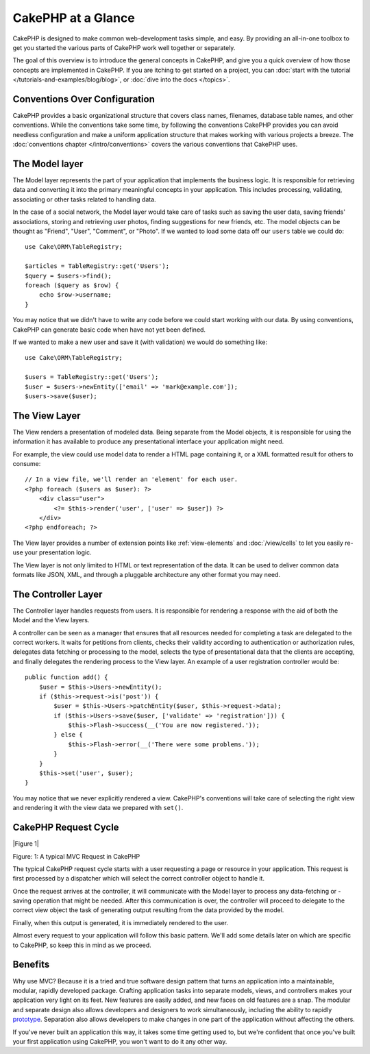CakePHP at a Glance
###################

CakePHP is designed to make common web-development tasks simple, and easy. By
providing an all-in-one toolbox to get you started the various parts of CakePHP
work well together or separately.

The goal of this overview is to introduce the general concepts in CakePHP, and
give you a quick overview of how those concepts are implemented in CakePHP. If
you are itching to get started on a project, you can :doc:`start with the
tutorial </tutorials-and-examples/blog/blog>`, or :doc:`dive into the docs
</topics>`.

Conventions Over Configuration
==============================

CakePHP provides a basic organizational structure that covers class names,
filenames, database table names, and other conventions. While the conventions
take some time, by following the conventions CakePHP provides you can avoid
needless configuration and make a uniform application structure that makes
working with various projects a breeze. The :doc:`conventions chapter
</intro/conventions>` covers the various conventions that CakePHP uses.


The Model layer
===============

The Model layer represents the part of your application that implements the
business logic. It is responsible for retrieving data and converting it into the
primary meaningful concepts in your application. This includes processing,
validating, associating or other tasks related to handling data. 

In the case of a social network, the Model layer would take care of
tasks such as saving the user data, saving friends' associations, storing
and retrieving user photos, finding suggestions for new friends, etc.
The model objects can be thought as "Friend", "User", "Comment", or
"Photo". If we wanted to load some data off our ``users`` table we could do::

    use Cake\ORM\TableRegistry;

    $articles = TableRegistry::get('Users');
    $query = $users->find();
    foreach ($query as $row) {
        echo $row->username;
    }

You may notice that we didn't have to write any code before we could start
working with our data. By using conventions, CakePHP can generate basic code
when have not yet been defined.

If we wanted to make a new user and save it (with validation) we would do
something like::

    use Cake\ORM\TableRegistry;

    $users = TableRegistry::get('Users');
    $user = $users->newEntity(['email' => 'mark@example.com']);
    $users->save($user);

The View Layer
==============

The View renders a presentation of modeled data. Being separate from the
Model objects, it is responsible for using the information it has available
to produce any presentational interface your application might need.

For example, the view could use model data to render a HTML page containing it,
or a XML formatted result for others to consume::

    // In a view file, we'll render an 'element' for each user.
    <?php foreach ($users as $user): ?>
        <div class="user">
            <?= $this->render('user', ['user' => $user]) ?>
        </div>
    <?php endforeach; ?>

The View layer provides a number of extension points like :ref:`view-elements`
and :doc:`/view/cells` to let you easily re-use your presentation logic.

The View layer is not only limited to HTML or text representation of the data.
It can be used to deliver common data formats like JSON, XML, and through
a pluggable architecture any other format you may need.

The Controller Layer
====================

The Controller layer handles requests from users. It is responsible for
rendering a response with the aid of both the Model and the View layers.

A controller can be seen as a manager that ensures that all resources needed for
completing a task are delegated to the correct workers. It waits for petitions
from clients, checks their validity according to authentication or authorization
rules, delegates data fetching or processing to the model, selects the type of
presentational data that the clients are accepting, and finally delegates the
rendering process to the View layer. An example of a user registration
controller would be::

    public function add() {
        $user = $this->Users->newEntity();
        if ($this->request->is('post')) {
            $user = $this->Users->patchEntity($user, $this->request->data);
            if ($this->Users->save($user, ['validate' => 'registration'])) {
                $this->Flash->success(__('You are now registered.'));
            } else {
                $this->Flash->error(__('There were some problems.'));
            }
        }
        $this->set('user', $user);
    }

You may notice that we never explicitly rendered a view. CakePHP's conventions
will take care of selecting the right view and rendering it with the view data
we prepared with ``set()``.

CakePHP Request Cycle
=====================

|Figure 1|

Figure: 1: A typical MVC Request in CakePHP

The typical CakePHP request cycle starts with a user requesting a page or
resource in your application. This request is first processed by a dispatcher
which will select the correct controller object to handle it.

Once the request arrives at the controller, it will communicate with the Model layer
to process any data-fetching or -saving operation that might be needed.
After this communication is over, the controller will proceed to delegate to the
correct view object the task of generating output resulting from the data
provided by the model.

Finally, when this output is generated, it is immediately rendered to the user.

Almost every request to your application will follow this basic
pattern. We'll add some details later on which are specific to
CakePHP, so keep this in mind as we proceed.

Benefits
========

Why use MVC? Because it is a tried and true software design pattern
that turns an application into a maintainable, modular, rapidly
developed package. Crafting application tasks into separate models,
views, and controllers makes your application very light on its
feet. New features are easily added, and new faces on old features
are a snap. The modular and separate design also allows developers
and designers to work simultaneously, including the ability to
rapidly
`prototype <http://en.wikipedia.org/wiki/Software_prototyping>`_.
Separation also allows developers to make changes in one part of
the application without affecting the others.

If you've never built an application this way, it takes some time
getting used to, but we're confident that once you've built your
first application using CakePHP, you won't want to do it any other
way.


.. meta::
    :title lang=en: Getting Started
    :keywords lang=en: folder structure,table names,initial request,database table,organizational structure,rst,filenames,conventions,mvc,web page,sit
